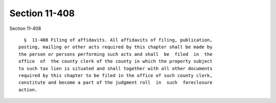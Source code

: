 Section 11-408
==============

Section 11-408 ::    
        
     
        §  11-408 Filing of affidavits. All affidavits of filing, publication,
      posting, mailing or other acts required by this chapter shall be made by
      the person or persons performing such acts and shall  be  filed  in  the
      office  of  the county clerk of the county in which the property subject
      to such tax lien is situated and shall together with all other documents
      required by this chapter to be filed in the office of such county clerk,
      constitute and become a part of the judgment roll  in  such  foreclosure
      action.
    
    
    
    
    
    
    